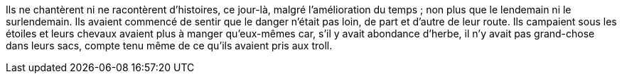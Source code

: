 Ils ne chantèrent ni ne racontèrent d'histoires, ce jour-là, malgré l'amélioration du temps ; non plus que le lendemain ni le surlendemain. Ils avaient commencé de sentir que le danger n'était pas loin, de part et d'autre de leur route. Ils campaient sous les étoiles et leurs chevaux avaient plus à manger qu'eux-mêmes car, s'il y avait abondance d'herbe, il n'y avait pas grand-chose dans leurs sacs, compte tenu même de ce qu'ils avaient pris aux troll.